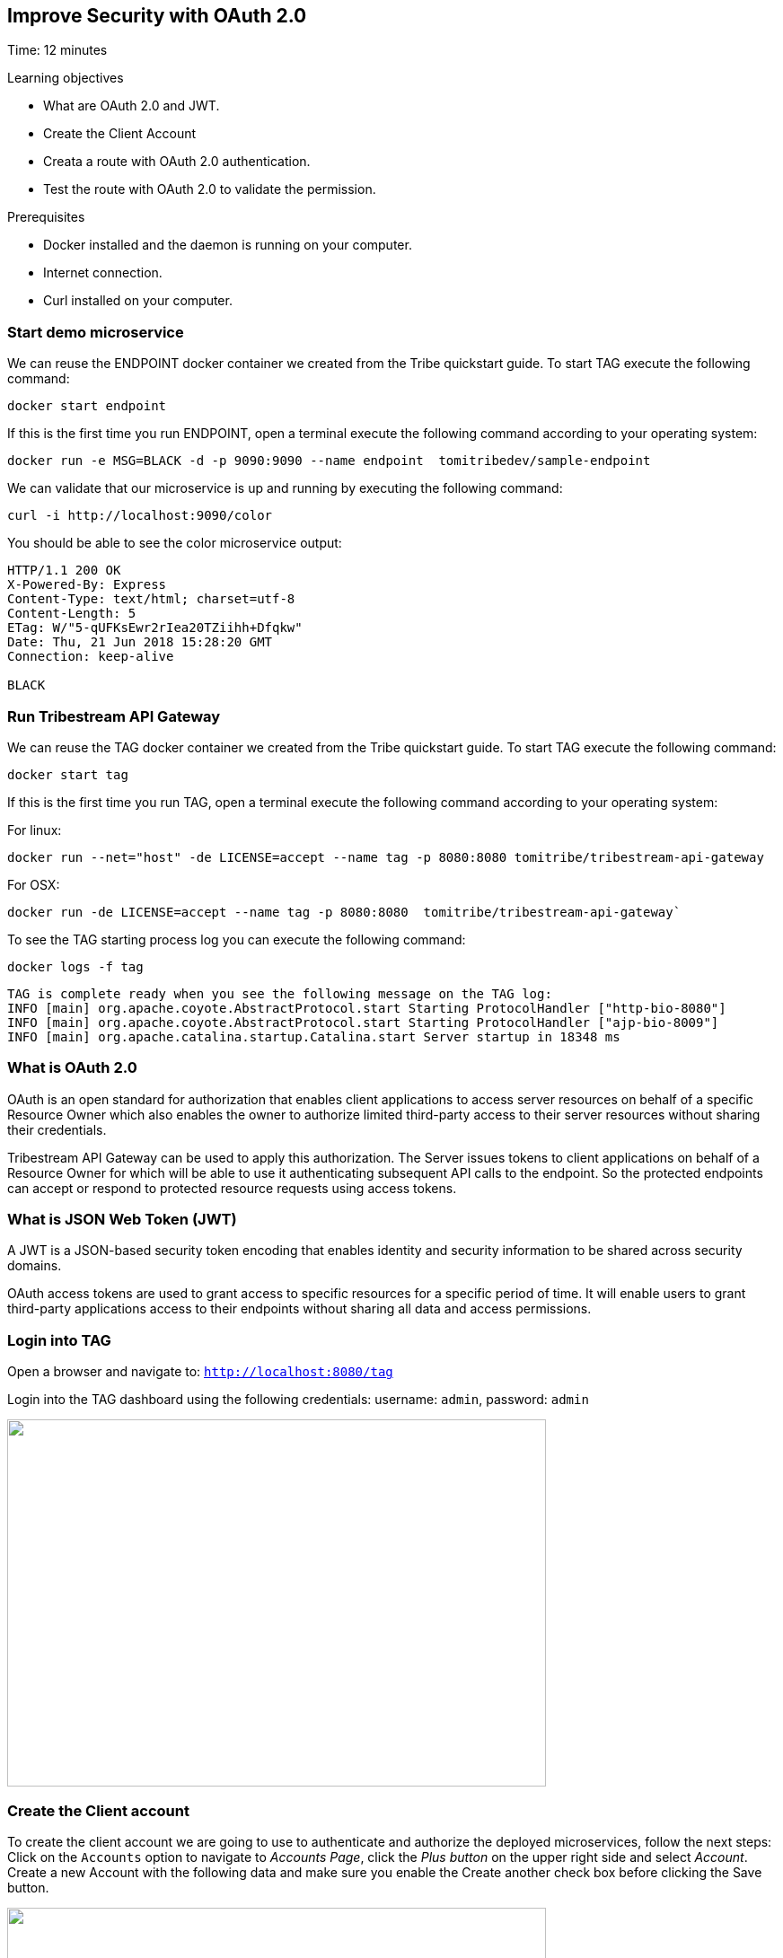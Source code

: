 :encoding: UTF-8
:linkattrs:
:sectlink:
:sectanchors:
:sectid:
:imagesdir: media
:leveloffset: 1

= Improve Security with OAuth 2.0
Time: 12 minutes

Learning objectives

* What are OAuth 2.0 and JWT.
* Create the Client Account
* Creata a route with OAuth 2.0 authentication.
* Test the route with OAuth 2.0 to validate the permission.

Prerequisites

* Docker installed and the daemon is running on your computer.
* Internet connection.
* Curl installed on your computer.


== Start demo microservice

We can reuse the ENDPOINT docker container we created from the Tribe quickstart guide. To start TAG execute the following command:
```
docker start endpoint
```

If this is the first time you run ENDPOINT, open a terminal execute the following command according to your operating 
system:
```
docker run -e MSG=BLACK -d -p 9090:9090 --name endpoint  tomitribedev/sample-endpoint
```

We can validate that our microservice is up and running by executing the following command: 
```
curl -i http://localhost:9090/color
```
You should be able to see the color microservice output:
```
HTTP/1.1 200 OK
X-Powered-By: Express
Content-Type: text/html; charset=utf-8
Content-Length: 5
ETag: W/"5-qUFKsEwr2rIea20TZiihh+Dfqkw"
Date: Thu, 21 Jun 2018 15:28:20 GMT
Connection: keep-alive

BLACK
```

== Run Tribestream API Gateway

We can reuse the TAG docker container we created from the Tribe quickstart guide. To start TAG execute the following command:
```
docker start tag
```
If this is the first time you run TAG, open a terminal execute the following command according to your operating 
system:
    
For linux:
```
docker run --net="host" -de LICENSE=accept --name tag -p 8080:8080 tomitribe/tribestream-api-gateway
```

For OSX:
```
docker run -de LICENSE=accept --name tag -p 8080:8080  tomitribe/tribestream-api-gateway`
```

To see the TAG starting process log you can execute the following command:
```
docker logs -f tag
```

```
TAG is complete ready when you see the following message on the TAG log:
INFO [main] org.apache.coyote.AbstractProtocol.start Starting ProtocolHandler ["http-bio-8080"]
INFO [main] org.apache.coyote.AbstractProtocol.start Starting ProtocolHandler ["ajp-bio-8009"]
INFO [main] org.apache.catalina.startup.Catalina.start Server startup in 18348 ms
```

== What is OAuth 2.0
OAuth is an open standard for authorization that enables client applications to access server resources on behalf of a specific Resource Owner which also enables the owner to authorize limited third-party access to their server resources without sharing their credentials. 

Tribestream API Gateway can be used to apply this authorization.  The Server issues tokens to client applications on behalf of a Resource Owner for which will be able to use it authenticating subsequent API calls to the endpoint. So the protected endpoints can accept or respond to protected resource requests using access tokens. 

== What is JSON Web Token (JWT)
A JWT is a JSON-based security token encoding that enables identity and security information to be shared across security domains.

OAuth access tokens are used to grant access to specific resources for a specific period of time. It will enable users to grant third-party applications access to their endpoints without sharing all data and access permissions.

== Login into TAG

Open a browser and navigate to: `http://localhost:8080/tag`

Login into the TAG dashboard using the following credentials: username: `admin`, password: `admin`

image::login.gif["", 600,409 ]

== Create the Client account
To create the client account we are going to use to authenticate and authorize the deployed microservices, follow the next steps:
Click on the `Accounts` option to navigate to _Accounts Page_, click the _Plus button_ on the upper right side and select _Account_. Create a new Account with the following data and make sure you enable the Create another check box before clicking the Save button.

image::create-client-account.png["", 600,409]

From the Accounts page, click on _client id_ account to open the account detail page. To create the accounts ANA and BOB, please look the step 4 from TAG Quickstart(need to put the link for quickstart).

image::account-list.png["",600,409]

Click the `…` button on the upper right side and select `Add Client Secret` from the menu. In the Add Client Secret modal window, type `tomitribe` as the client secret, select the profile `OAuth2 Profile` and then click the Save button.

image::add-client-secret.png["",600,409]

== Create a route to use the Oauth2 Security Profile

From the Dashboard page, Click on the `Routes` option to navigate to Routes Page. Click the Plus button on the upper right side and select `MOD_REWRITE ROUTE`

image::create-route.png["",600,409]

For MOD_REWRITE textarea put:

For Linux: `RewriteRule ^/oauth2-endpoint$ http://localhost:9090/color/ [P,NE,auth]`

For OSX: `RewriteRule ^/oauth2-endpoint$ http://host.docker.internal:9090/color/ [P,NE,auth]`

For Security Profile select: Oauth2 Profile and for roles use: Administrator. 

== Calling the endpoint
We can test the behavior of the TAG configuration directly from the Route screen. Click the `…` button and select Test. This will open the Test Routes screen. In the Test Routes screen set the Resource URL to `/oauth2-endpoint`.

iamge::test-window.png["",600,409]

Add OAuth Authentication clicking in `…` button and select the `Add OAuth 2.0` option. Scroll down to the OAuth2 section and add for the Username `ana` with the password `tomitribe`. For the Client Id add `clientid` with Client Secret `tomitribe`.

image::test-window-with-oauth2.png["",600,409]

When done, hit the `Test` button. If everything was set up correctly, you should get a 200 OK in the Response from Tribestream Gatway in Result Section.

image::test-window-with-oauth2-200.png["",600,409]

If you try call the endpoint with Bob user, it should returns a 403, that’s because bob does not have permission to call the endpoint, just user with role Administratos is able to call it, so on the OAuth2 section add for the Username `bob` with the password `tomitribe`. For the Client Id add `clientid` with Client Secret `tomitribe`.

image::test-window-with-oauth2-403.png["",600,409]
